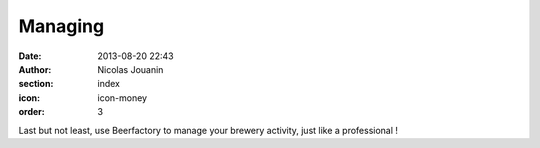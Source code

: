 Managing
########

:date: 2013-08-20 22:43
:author: Nicolas Jouanin
:section: index
:icon: icon-money
:order: 3

Last but not least, use Beerfactory to manage your brewery activity, just like a professional !

